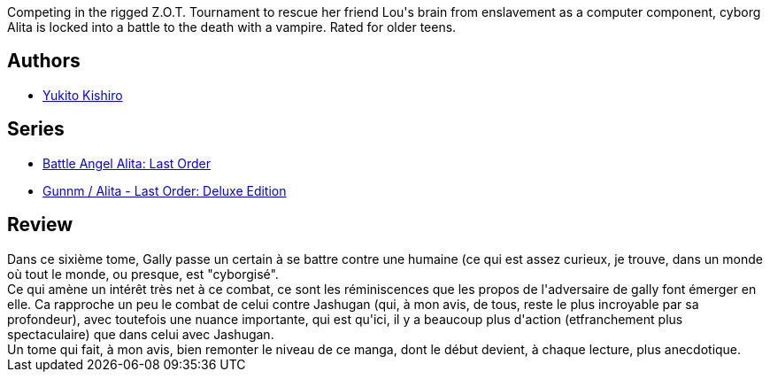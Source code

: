 :jbake-type: post
:jbake-status: published
:jbake-title: Battle Angel Alita - Last Order : Angel & the Vampire, Vol. 06
:jbake-tags:  combat, cyberpunk, cyborg, dystopie, rayon-emprunt,_année_2011,_mois_mars,_note_3,rayon-bd,read
:jbake-date: 2011-03-26
:jbake-depth: ../../
:jbake-uri: goodreads/books/9781421500577.adoc
:jbake-bigImage: https://s.gr-assets.com/assets/nophoto/book/111x148-bcc042a9c91a29c1d680899eff700a03.png
:jbake-smallImage: https://s.gr-assets.com/assets/nophoto/book/50x75-a91bf249278a81aabab721ef782c4a74.png
:jbake-source: https://www.goodreads.com/book/show/60297
:jbake-style: goodreads goodreads-book

++++
<div class="book-description">
Competing in the rigged Z.O.T. Tournament to rescue her friend Lou's brain from enslavement as a computer component, cyborg Alita is locked into a battle to the death with a vampire. Rated for older teens.
</div>
++++


## Authors
* link:../authors/3450.html[Yukito Kishiro]

## Series
* link:../series/Battle_Angel_Alita__Last_Order.html[Battle Angel Alita: Last Order]
* link:../series/Gunnm___Alita_-_Last_Order__Deluxe_Edition.html[Gunnm / Alita - Last Order: Deluxe Edition]

## Review

++++
Dans ce sixième tome, Gally passe un certain à se battre contre une humaine (ce qui est assez curieux, je trouve, dans un monde où tout le monde, ou presque, est "cyborgisé".<br/>Ce qui amène un intérêt très net à ce combat, ce sont les réminiscences que les propos de l'adversaire de gally font émerger en elle. Ca rapproche un peu le combat de celui contre Jashugan (qui, à mon avis, de tous, reste le plus incroyable par sa profondeur), avec toutefois une nuance importante, qui est qu'ici, il y a  beaucoup plus d'action (etfranchement plus spectaculaire) que dans celui avec Jashugan.<br/>Un tome qui fait, à mon avis, bien remonter le niveau de ce manga, dont le début devient, à chaque lecture, plus anecdotique.
++++